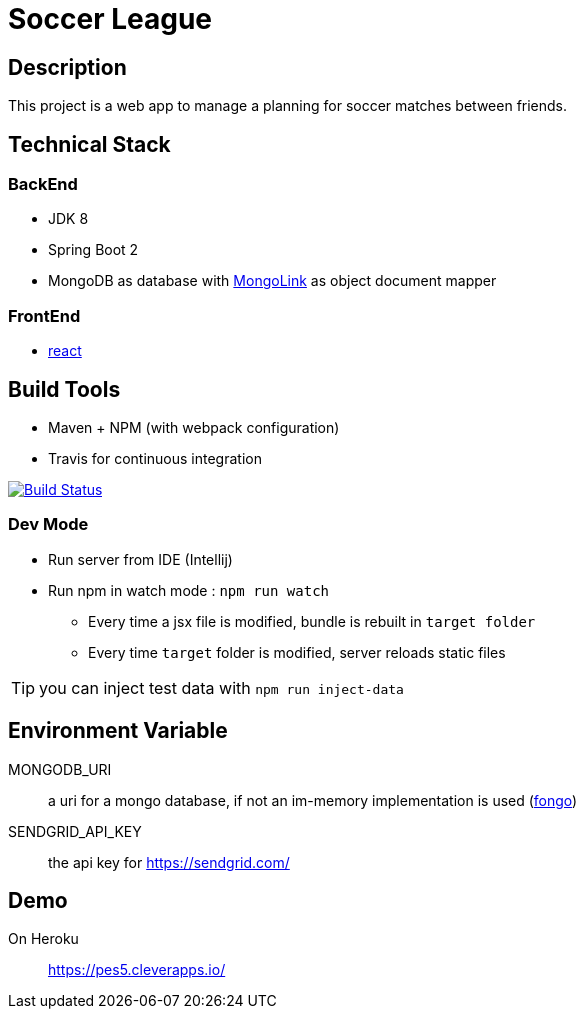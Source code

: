 = Soccer League

== Description

This project is a web app to manage a planning for soccer matches between friends.


== Technical Stack

=== BackEnd

* JDK 8
* Spring Boot 2
* MongoDB as database with http://mongolink.org/[MongoLink] as object document mapper

=== FrontEnd

* https://facebook.github.io/react/[react]

== Build Tools

* Maven + NPM (with webpack configuration)
* Travis for continuous integration

image:https://travis-ci.org/binout/soccer-league.svg?branch=master["Build Status", link="https://travis-ci.org/binout/soccer-league"]

=== Dev Mode

* Run server from IDE (Intellij)
* Run npm in watch mode : `npm run watch`
** Every time a jsx file is modified, bundle is rebuilt in `target folder`
** Every time `target` folder is modified, server reloads static files

TIP: you can inject test data with `npm run inject-data`

== Environment Variable

MONGODB_URI:: a uri for a mongo database, if not an im-memory implementation is used (https://github.com/fakemongo/fongo[fongo])

SENDGRID_API_KEY:: the api key for https://sendgrid.com/

== Demo

On Heroku:: https://pes5.cleverapps.io/
